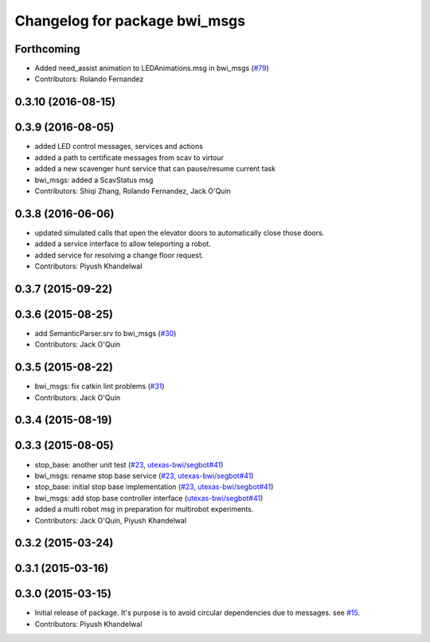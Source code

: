 ^^^^^^^^^^^^^^^^^^^^^^^^^^^^^^
Changelog for package bwi_msgs
^^^^^^^^^^^^^^^^^^^^^^^^^^^^^^

Forthcoming
-----------
* Added need_assist animation to LEDAnimations.msg in bwi_msgs (`#79
  <https://github.com/utexas-bwi/bwi_common/issues/79>`_)
* Contributors: Rolando Fernandez

0.3.10 (2016-08-15)
-------------------

0.3.9 (2016-08-05)
------------------
* added LED control messages, services and actions
* added a path to certificate messages from scav to virtour
* added a new scavenger hunt service that can pause/resume current task
* bwi_msgs: added a ScavStatus msg
* Contributors: Shiqi Zhang, Rolando Fernandez, Jack O'Quin

0.3.8 (2016-06-06)
------------------
* updated simulated calls that open the elevator doors to
  automatically close those doors.
* added a service interface to allow teleporting a robot.
* added service for resolving a change floor request.
* Contributors: Piyush Khandelwal

0.3.7 (2015-09-22)
------------------

0.3.6 (2015-08-25)
------------------
* add SemanticParser.srv to bwi_msgs (`#30 <https://github.com/utexas-bwi/bwi_common/issues/30>`_)
* Contributors: Jack O'Quin

0.3.5 (2015-08-22)
------------------
* bwi_msgs: fix catkin lint problems (`#31 <https://github.com/utexas-bwi/bwi_common/issues/31>`_)
* Contributors: Jack O'Quin

0.3.4 (2015-08-19)
------------------

0.3.3 (2015-08-05)
------------------
* stop_base: another unit test (`#23 <https://github.com/utexas-bwi/bwi_common/issues/23>`_, `utexas-bwi/segbot#41 <https://github.com/utexas-bwi/segbot/issues/41>`_)
* bwi_msgs: rename stop base service (`#23 <https://github.com/utexas-bwi/bwi_common/issues/23>`_, `utexas-bwi/segbot#41 <https://github.com/utexas-bwi/segbot/issues/41>`_)
* stop_base: initial stop base implementation (`#23 <https://github.com/utexas-bwi/bwi_common/issues/23>`_, `utexas-bwi/segbot#41 <https://github.com/utexas-bwi/segbot/issues/41>`_)
* bwi_msgs: add stop base controller interface (`utexas-bwi/segbot#41 <https://github.com/utexas-bwi/segbot/issues/41>`_)
* added a multi robot msg in preparation for multirobot experiments.
* Contributors: Jack O'Quin, Piyush Khandelwal

0.3.2 (2015-03-24)
------------------

0.3.1 (2015-03-16)
------------------

0.3.0 (2015-03-15)
------------------
* Initial release of package. It's purpose is to avoid circular dependencies due to messages. see `#15 <https://github.com/utexas-bwi/bwi_common/issues/15>`_.
* Contributors: Piyush Khandelwal
